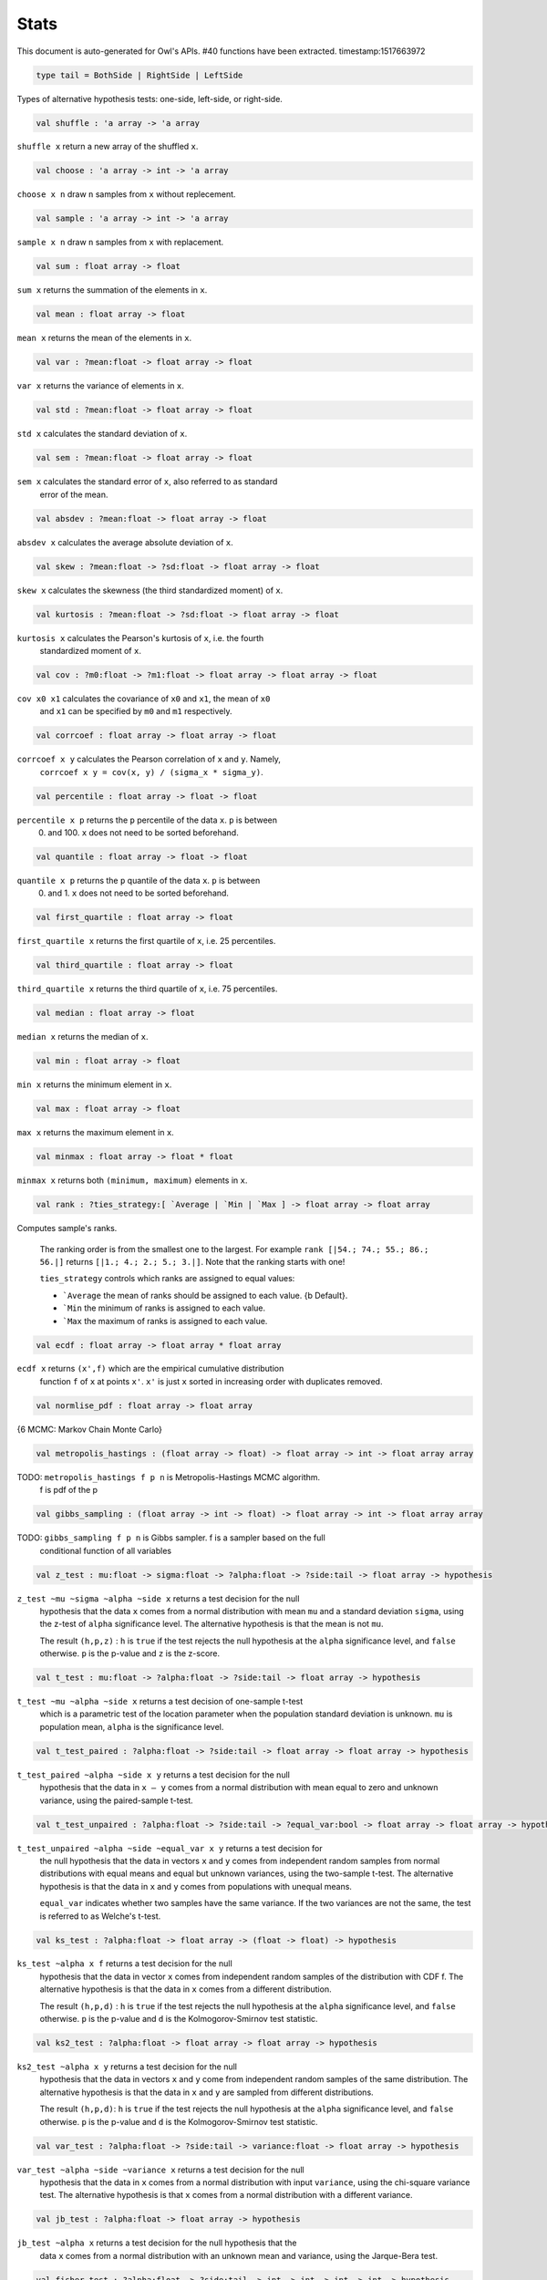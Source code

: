 Stats
===============================================================================

This document is auto-generated for Owl's APIs.
#40 functions have been extracted.
timestamp:1517663972

.. code-block:: ocaml

  type tail = BothSide | RightSide | LeftSide

Types of alternative hypothesis tests: one-side, left-side, or right-side.

.. code-block:: ocaml

  val shuffle : 'a array -> 'a array

``shuffle x`` return a new array of the shuffled ``x``.

.. code-block:: ocaml

  val choose : 'a array -> int -> 'a array

``choose x n`` draw ``n`` samples from ``x`` without replecement.

.. code-block:: ocaml

  val sample : 'a array -> int -> 'a array

``sample x n`` draw ``n`` samples from ``x`` with replacement.

.. code-block:: ocaml

  val sum : float array -> float

``sum x`` returns the summation of the elements in ``x``.

.. code-block:: ocaml

  val mean : float array -> float

``mean x`` returns the mean of the elements in ``x``.

.. code-block:: ocaml

  val var : ?mean:float -> float array -> float

``var x`` returns the variance of elements in ``x``.

.. code-block:: ocaml

  val std : ?mean:float -> float array -> float

``std x`` calculates the standard deviation of ``x``.

.. code-block:: ocaml

  val sem : ?mean:float -> float array -> float

``sem x`` calculates the standard error of ``x``, also referred to as standard
  error of the mean.

.. code-block:: ocaml

  val absdev : ?mean:float -> float array -> float

``absdev x`` calculates the average absolute deviation of ``x``.

.. code-block:: ocaml

  val skew : ?mean:float -> ?sd:float -> float array -> float

``skew x`` calculates the skewness (the third standardized moment) of ``x``.

.. code-block:: ocaml

  val kurtosis : ?mean:float -> ?sd:float -> float array -> float

``kurtosis x`` calculates the Pearson's kurtosis of ``x``, i.e. the fourth
  standardized moment of ``x``.

.. code-block:: ocaml

  val cov : ?m0:float -> ?m1:float -> float array -> float array -> float

``cov x0 x1`` calculates the covariance of ``x0`` and ``x1``, the mean of ``x0``
  and ``x1`` can be specified by ``m0`` and ``m1`` respectively.

.. code-block:: ocaml

  val corrcoef : float array -> float array -> float

``corrcoef x y`` calculates the Pearson correlation of ``x`` and ``y``. Namely,
  ``corrcoef x y = cov(x, y) / (sigma_x * sigma_y)``.

.. code-block:: ocaml

  val percentile : float array -> float -> float

``percentile x p`` returns the ``p`` percentile of the data ``x``. ``p`` is between
  0. and 100. ``x`` does not need to be sorted beforehand.

.. code-block:: ocaml

  val quantile : float array -> float -> float

``quantile x p`` returns the ``p`` quantile of the data ``x``. ``p`` is between
  0. and 1. ``x`` does not need to be sorted beforehand.

.. code-block:: ocaml

  val first_quartile : float array -> float

``first_quartile x`` returns the first quartile of ``x``, i.e. 25 percentiles.

.. code-block:: ocaml

  val third_quartile : float array -> float

``third_quartile x`` returns the third quartile of ``x``, i.e. 75 percentiles.

.. code-block:: ocaml

  val median : float array -> float

``median x`` returns the median of ``x``.

.. code-block:: ocaml

  val min : float array -> float

``min x`` returns the minimum element in ``x``.

.. code-block:: ocaml

  val max : float array -> float

``max x`` returns the maximum element in ``x``.

.. code-block:: ocaml

  val minmax : float array -> float * float

``minmax x`` returns both ``(minimum, maximum)`` elements in ``x``.

.. code-block:: ocaml

  val rank : ?ties_strategy:[ `Average | `Min | `Max ] -> float array -> float array

Computes sample's ranks.

    The ranking order is from the smallest one to the largest. For example
    ``rank [|54.; 74.; 55.; 86.; 56.|]`` returns ``[|1.; 4.; 2.; 5.; 3.|]``.
    Note that the ranking starts with one!

    ``ties_strategy`` controls which ranks are assigned to equal values:

    - ```Average`` the mean of ranks should be assigned to each value.
      {b Default}.
    - ```Min`` the minimum of ranks is assigned to each value.
    - ```Max`` the maximum of ranks is assigned to each value.

.. code-block:: ocaml

  val ecdf : float array -> float array * float array

``ecdf x`` returns ``(x',f)`` which are the empirical cumulative distribution
  function ``f`` of ``x`` at points ``x'``. ``x'`` is just ``x`` sorted in increasing
  order with duplicates removed.

.. code-block:: ocaml

  val normlise_pdf : float array -> float array

{6 MCMC: Markov Chain Monte Carlo}

.. code-block:: ocaml

  val metropolis_hastings : (float array -> float) -> float array -> int -> float array array

TODO: ``metropolis_hastings f p n`` is Metropolis-Hastings MCMC algorithm.
  f is pdf of the p

.. code-block:: ocaml

  val gibbs_sampling : (float array -> int -> float) -> float array -> int -> float array array

TODO: ``gibbs_sampling f p n`` is Gibbs sampler. f is a sampler based on the full
  conditional function of all variables

.. code-block:: ocaml

  val z_test : mu:float -> sigma:float -> ?alpha:float -> ?side:tail -> float array -> hypothesis

``z_test ~mu ~sigma ~alpha ~side x`` returns a test decision for the null
  hypothesis that the data ``x`` comes from a normal distribution with mean ``mu``
  and a standard deviation ``sigma``, using the z-test of ``alpha`` significance
  level. The alternative hypothesis is that the mean is not ``mu``.

  The result ``(h,p,z)`` : ``h`` is ``true`` if the test rejects the null hypothesis at
  the ``alpha`` significance level, and ``false`` otherwise. ``p`` is the p-value and
  ``z`` is the z-score.

.. code-block:: ocaml

  val t_test : mu:float -> ?alpha:float -> ?side:tail -> float array -> hypothesis

``t_test ~mu ~alpha ~side x`` returns a test decision of one-sample t-test
  which is a parametric test of the location parameter when the population
  standard deviation is unknown. ``mu`` is population mean, ``alpha`` is the
  significance level.

.. code-block:: ocaml

  val t_test_paired : ?alpha:float -> ?side:tail -> float array -> float array -> hypothesis

``t_test_paired ~alpha ~side x y`` returns a test decision for the null
  hypothesis that the data in ``x – y`` comes from a normal distribution with
  mean equal to zero and unknown variance, using the paired-sample t-test.

.. code-block:: ocaml

  val t_test_unpaired : ?alpha:float -> ?side:tail -> ?equal_var:bool -> float array -> float array -> hypothesis

``t_test_unpaired ~alpha ~side ~equal_var x y`` returns a test decision for
  the null hypothesis that the data in vectors ``x`` and ``y`` comes from
  independent random samples from normal distributions with equal means and
  equal but unknown variances, using the two-sample t-test. The alternative
  hypothesis is that the data in ``x`` and ``y`` comes from populations with
  unequal means.

  ``equal_var`` indicates whether two samples have the same variance. If the
  two variances are not the same, the test is referred to as Welche's t-test.

.. code-block:: ocaml

  val ks_test : ?alpha:float -> float array -> (float -> float) -> hypothesis

``ks_test ~alpha x f`` returns a test decision for the null
   hypothesis that the data in vector ``x`` comes from independent
   random samples of the distribution with CDF f. The alternative
   hypothesis is that the data in ``x`` comes from a different
   distribution.

   The result ``(h,p,d)`` : ``h`` is ``true`` if the test rejects the null
   hypothesis at the ``alpha`` significance level, and ``false``
   otherwise. ``p`` is the p-value and ``d`` is the Kolmogorov-Smirnov
   test statistic.

.. code-block:: ocaml

  val ks2_test : ?alpha:float -> float array -> float array -> hypothesis

``ks2_test ~alpha x y`` returns a test decision for the null
    hypothesis that the data in vectors ``x`` and ``y`` come from
    independent random samples of the same distribution. The
    alternative hypothesis is that the data in ``x`` and ``y`` are sampled
    from different distributions.

    The result ``(h,p,d)``: ``h`` is ``true`` if the test rejects the null
    hypothesis at the ``alpha`` significance level, and ``false``
    otherwise. ``p`` is the p-value and ``d`` is the Kolmogorov-Smirnov
    test statistic.

.. code-block:: ocaml

  val var_test : ?alpha:float -> ?side:tail -> variance:float -> float array -> hypothesis

``var_test ~alpha ~side ~variance x`` returns a test decision for the null
  hypothesis that the data in ``x`` comes from a normal distribution with input
  ``variance``, using the chi-square variance test. The alternative hypothesis
  is that ``x`` comes from a normal distribution with a different variance.

.. code-block:: ocaml

  val jb_test : ?alpha:float -> float array -> hypothesis

``jb_test ~alpha x`` returns a test decision for the null hypothesis that the
  data ``x`` comes from a normal distribution with an unknown mean and variance,
  using the Jarque-Bera test.

.. code-block:: ocaml

  val fisher_test : ?alpha:float -> ?side:tail -> int -> int -> int -> int -> hypothesis

``fisher_test ~alpha ~side a b c d`` fisher's exact test for contingency table
    | ``a``, ``b`` |
    | ``c``, ``d`` |

    The result ``(h,p,z)`` : ``h`` is ``true`` if the test rejects the null hypothesis at
    the ``alpha`` significance level, and ``false`` otherwise. ``p`` is the p-value and
    ``z`` is prior odds ratio.

.. code-block:: ocaml

  val runs_test : ?alpha:float -> ?side:tail -> ?v:float -> float array -> hypothesis

``runs_test ~alpha ~v x`` returns a test decision for the null hypothesis that
  the data ``x`` comes in random order, against the alternative that they do not,
  by runnign Wald–Wolfowitz runs test. The test is based on the number of runs
  of consecutive values above or below the mean of ``x``. ``~v`` is the reference
  value, the default value is the median of ``x``.

.. code-block:: ocaml

  val mannwhitneyu : ?alpha:float -> ?side:tail -> float array -> float array -> hypothesis

``mannwhitneyu ~alpha ~side x y`` Computes the Mann-Whitney rank test on
    samples x and y. If length of each sample less than 10 and no ties, then
    using exact test (see paper Ying Kuen Cheung and Jerome H. Klotz (1997)
    The Mann Whitney Wilcoxon distribution using linked list
    Statistica Sinica 7 805-813), else usning asymptotic normal distribution.

.. code-block:: ocaml

  val wilcoxon : ?alpha:float -> ?side:tail -> float array -> float array -> hypothesis

{6 Discrete random variables}

.. code-block:: ocaml

  val hypergeometric_logpdf : int -> good:int -> bad:int -> sample:int -> float

{6 Continuous random variables}

